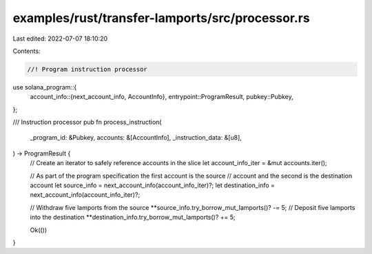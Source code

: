 examples/rust/transfer-lamports/src/processor.rs
================================================

Last edited: 2022-07-07 18:10:20

Contents:

.. code-block:: rs

    //! Program instruction processor

use solana_program::{
    account_info::{next_account_info, AccountInfo},
    entrypoint::ProgramResult,
    pubkey::Pubkey,
};

/// Instruction processor
pub fn process_instruction(
    _program_id: &Pubkey,
    accounts: &[AccountInfo],
    _instruction_data: &[u8],
) -> ProgramResult {
    // Create an iterator to safely reference accounts in the slice
    let account_info_iter = &mut accounts.iter();

    // As part of the program specification the first account is the source
    // account and the second is the destination account
    let source_info = next_account_info(account_info_iter)?;
    let destination_info = next_account_info(account_info_iter)?;

    // Withdraw five lamports from the source
    **source_info.try_borrow_mut_lamports()? -= 5;
    // Deposit five lamports into the destination
    **destination_info.try_borrow_mut_lamports()? += 5;

    Ok(())
}


